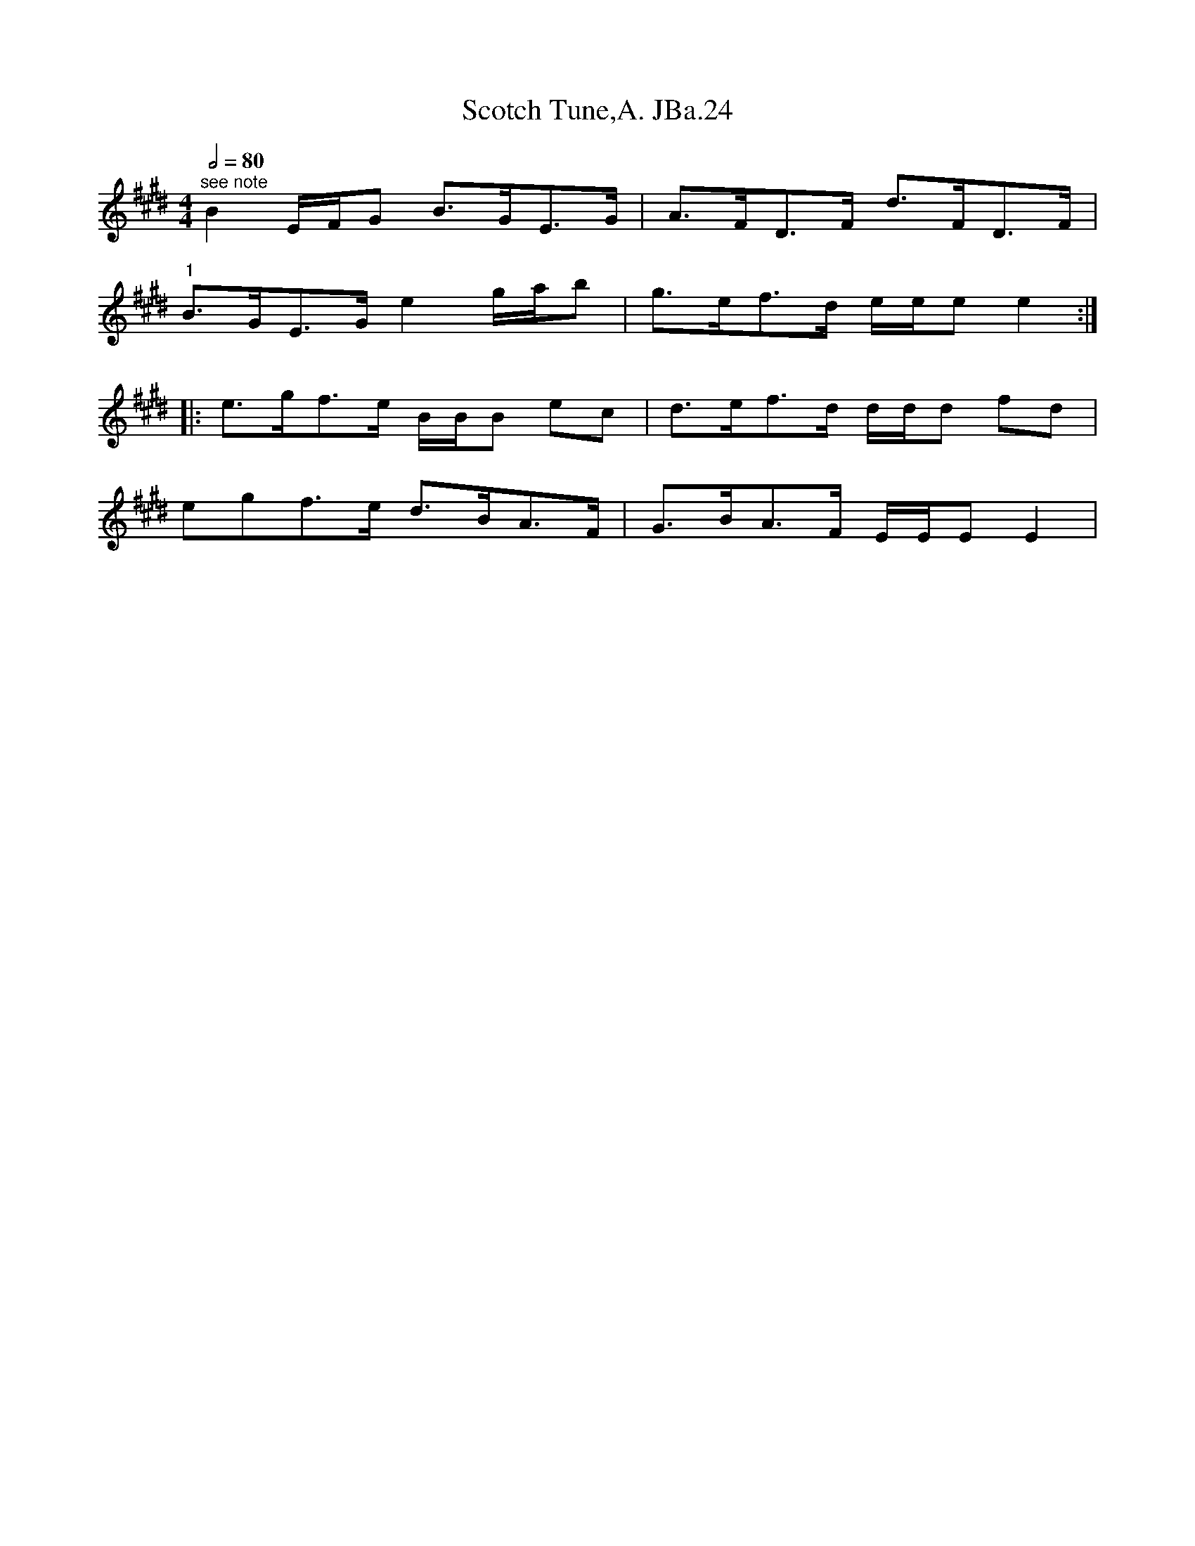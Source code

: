 X:1
T:Scotch Tune,A. JBa.24
L:1/8
Q:1/2=80
M:4/4
I:linebreak $
K:E
V:1 treble 
V:1
"^see note" B2 E/F/G B>GE>G | A>FD>F d>FD>F |$"^1" B>GE>G e2 g/a/b | g>ef>d e/e/e e2 ::$ %4
 e>gf>e B/B/B ec | d>ef>d d/d/d fd |$ egf>e d>BA>F | G>BA>F E/E/E E2 | %8
